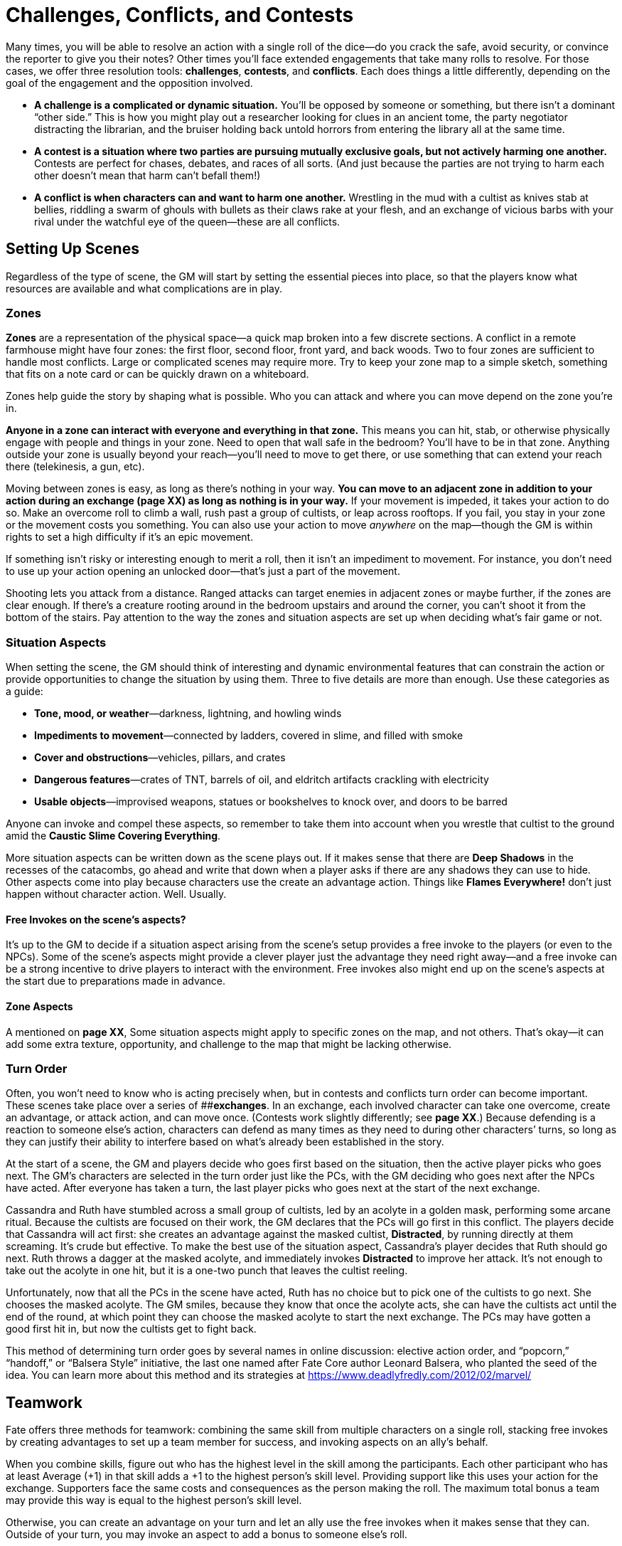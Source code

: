 = Challenges, Conflicts, and Contests

Many times, you will be able to resolve an action with a single roll of
the dice—do you crack the safe, avoid security, or convince the reporter
to give you their notes? Other times you’ll face extended engagements
that take many rolls to resolve. For those cases, we offer three
resolution tools: *challenges*, *contests*, and *conflicts*. Each does
things a little differently, depending on the goal of the engagement and
the opposition involved.

* *A challenge is a complicated or dynamic situation.* You’ll be opposed
by someone or something, but there isn’t a dominant “other side.” This
is how you might play out a researcher looking for clues in an ancient
tome, the party negotiator distracting the librarian, and the bruiser
holding back untold horrors from entering the library all at the same
time.
* *A contest is a situation where two parties are pursuing mutually
exclusive goals, but not actively harming one another.* Contests are
perfect for chases, debates, and races of all sorts. (And just because
the parties are not trying to harm each other doesn’t mean that harm
can’t befall them!)
* *A conflict is when characters can and want to harm one another.*
Wrestling in the mud with a cultist as knives stab at bellies, riddling
a swarm of ghouls with bullets as their claws rake at your flesh, and an
exchange of vicious barbs with your rival under the watchful eye of the
queen—these are all conflicts.

== Setting Up Scenes

Regardless of the type of scene, the GM will start by setting the
essential pieces into place, so that the players know what resources are
available and what complications are in play.

=== Zones

*Zones* are a representation of the physical space—a quick map broken
into a few discrete sections. A conflict in a remote farmhouse might
have four zones: the first floor, second floor, front yard, and back
woods. Two to four zones are sufficient to handle most conflicts. Large
or complicated scenes may require more. Try to keep your zone map to a
simple sketch, something that fits on a note card or can be quickly
drawn on a whiteboard.

Zones help guide the story by shaping what is possible. Who you can
attack and where you can move depend on the zone you’re in.

*Anyone in a zone can interact with everyone and everything in that
zone.* This means you can hit, stab, or otherwise physically engage with
people and things in your zone. Need to open that wall safe in the
bedroom? You’ll have to be in that zone. Anything outside your zone is
usually beyond your reach—you’ll need to move to get there, or use
something that can extend your reach there (telekinesis, a gun, etc).

Moving between zones is easy, as long as there’s nothing in your way.
**You can move to an adjacent zone in addition to your action during an
exchange (****page XX****) as long as nothing is in your way.** If your
movement is impeded, it takes your action to do so. Make an overcome
roll to climb a wall, rush past a group of cultists, or leap across
rooftops. If you fail, you stay in your zone or the movement costs you
something. You can also use your action to move _anywhere_ on the
map—though the GM is within rights to set a high difficulty if it’s an
epic movement.

If something isn’t risky or interesting enough to merit a roll, then it
isn’t an impediment to movement. For instance, you don’t need to use up
your action opening an unlocked door—that’s just a part of the movement.

Shooting lets you attack from a distance. Ranged attacks can target
enemies in adjacent zones or maybe further, if the zones are clear
enough. If there’s a creature rooting around in the bedroom upstairs and
around the corner, you can’t shoot it from the bottom of the stairs. Pay
attention to the way the zones and situation aspects are set up when
deciding what’s fair game or not.

[[situation-aspects]]
=== Situation Aspects

When setting the scene, the GM should think of interesting and dynamic
environmental features that can constrain the action or provide
opportunities to change the situation by using them. Three to five
details are more than enough. Use these categories as a guide:

* *Tone, mood, or weather*—darkness, lightning, and howling winds
* *Impediments to movement*—connected by ladders, covered in slime, and
filled with smoke
* *Cover and obstructions*—vehicles, pillars, and crates
* *Dangerous features*—crates of TNT, barrels of oil, and eldritch
artifacts crackling with electricity
* *Usable objects*—improvised weapons, statues or bookshelves to knock
over, and doors to be barred

Anyone can invoke and compel these aspects, so remember to take them
into account when you wrestle that cultist to the ground amid the
*Caustic Slime Covering Everything*.

More situation aspects can be written down as the scene plays out. If it
makes sense that there are *Deep Shadows* in the recesses of the
catacombs, go ahead and write that down when a player asks if there are
any shadows they can use to hide. Other aspects come into play because
characters use the create an advantage action. Things like *Flames
Everywhere!* don’t just happen without character action. Well. Usually.

[[free-invokes-on-the-scene-s-aspects-]]
==== Free Invokes on the scene’s aspects?

It’s up to the GM to decide if a situation aspect arising from the
scene’s setup provides a free invoke to the players (or even to the
NPCs). Some of the scene’s aspects might provide a clever player just
the advantage they need right away—and a free invoke can be a strong
incentive to drive players to interact with the environment. Free
invokes also might end up on the scene’s aspects at the start due to
preparations made in advance.

==== Zone Aspects

A mentioned on *page XX*, Some situation aspects might apply to specific
zones on the map, and not others. That’s okay—it can add some extra
texture, opportunity, and challenge to the map that might be lacking
otherwise.

=== Turn Order

Often, you won’t need to know who is acting precisely when, but in
contests and conflicts turn order can become important. These scenes
take place over a series of [#_idTextAnchor019]####**exchanges**. In an
exchange, each involved character can take one overcome, create an
advantage, or attack action, and can move once. (Contests work slightly
differently; see *page XX*.) Because defending is a reaction to someone
else’s action, characters can defend as many times as they need to
during other characters’ turns, so long as they can justify their
ability to interfere based on what’s already been established in the
story.

At the start of a scene, the GM and players decide who goes first based
on the situation, then the active player picks who goes next. The GM’s
characters are selected in the turn order just like the PCs, with the GM
deciding who goes next after the NPCs have acted. After everyone has
taken a turn, the last player picks who goes next at the start of the
next exchange.

Cassandra and Ruth have stumbled across a small group of cultists, led
by an acolyte in a golden mask, performing some arcane ritual. Because
the cultists are focused on their work, the GM declares that the PCs
will go first in this conflict. The players decide that Cassandra will
act first: she creates an advantage against the masked cultist,
*Distracted*, by running directly at them screaming. It’s crude but
effective. To make the best use of the situation aspect, Cassandra’s
player decides that Ruth should go next. Ruth throws a dagger at the
masked acolyte, and immediately invokes *Distracted* to improve her
attack. It’s not enough to take out the acolyte in one hit, but it is a
one-two punch that leaves the cultist reeling.

Unfortunately, now that all the PCs in the scene have acted, Ruth has no
choice but to pick one of the cultists to go next. She chooses the
masked acolyte. The GM smiles, because they know that once the acolyte
acts, she can have the cultists act until the end of the round, at which
point they can choose the masked acolyte to start the next exchange. The
PCs may have gotten a good first hit in, but now the cultists get to
fight back.

This method of determining turn order goes by several names in online
discussion: elective action order, and “popcorn,” “handoff,” or “Balsera
Style” initiative, the last one named after Fate Core author Leonard
Balsera, who planted the seed of the idea. You can learn more about this
method and its strategies at
https://www.deadlyfredly.com/2012/02/marvel/

== Teamwork

Fate offers three methods for teamwork: combining the same skill from
multiple characters on a single roll, stacking free invokes by creating
advantages to set up a team member for success, and invoking aspects on
an ally’s behalf.

When you combine skills, figure out who has the highest level in the
skill among the participants. Each other participant who has at least
Average (+1) in that skill adds a +1 to the highest person’s skill
level. Providing support like this uses your action for the exchange.
Supporters face the same costs and consequences as the person making the
roll. The maximum total bonus a team may provide this way is equal to
the highest person’s skill level.

Otherwise, you can create an advantage on your turn and let an ally use
the free invokes when it makes sense that they can. Outside of your
turn, you may invoke an aspect to add a bonus to someone else’s roll.

== Challenges

Many of the difficulties your characters face can be handled with a
single roll in the course of a scene—disarm the bomb, find the tome of
eldritch lore, or decode the cypher. But sometimes things are more
fluid, more complicated, and it’s just not as simple as finding the tome
of eldritch lore because the yacht you’re searching is careening through
Hong Kong harbor while a monsoon rages outside and the boat’s library is
on fire—which is totally not your fault.

In complicated circumstances with no opposition, you’ll want to use a
*challenge*: a series of overcome actions that tackle a bigger issue.
Challenges let the entire group work together in a scene, and they keep
things dynamic.

To set up a challenge, the GM considers the situation and picks a number
of skills that can contribute to the success of the group. Treat each
action as a separate overcome roll.

GMs, do your best to give each character in the scene an opportunity to
contribute—aim for a number of skills equal to the number of characters
involved. If you expect to have some of the characters pulled away or
distracted by other priorities, downsize accordingly. For more difficult
challenges, build the challenge with more needed actions than there are
characters, in addition to adjusting the difficulties of the actions.

After the rolls have been made, the GM will evaluate the successes,
failures, and costs of each action as they interpret how the scene
proceeds. It could be that the results lead into another challenge, a
contest, or even a conflict. A mix of successes and failures should
allow the characters to move forward with a partial victory as they face
new entangling complications.

== Contests

A *contest* is when two or more sides are in direct opposition but there
isn’t a conflict. This doesn’t mean one side doesn’t _want_ to hurt the
other. Contests may involve the group trying to escape or counteract
danger (such as an erupting volcano or angry god) before the danger cuts
off any chance of victory.

At the start of a contest, everyone involved declares their intent, what
they hope to get out of it. If there are multiple PCs involved, they can
be on the same or different sides, depending on their goals—_e.g.,_ in a
foot race, each character might be on their own side. *If the PCs can’t
or aren’t trying to harm the enemy, the GM can still declare a goal of
harming or killing the PCs.*

Contests take place over a series of exchanges (*page XX*), during which
each side will take an overcome action to do something to achieve their
goals. Only one character on each side takes the overcome action in each
exchange, but their allies can provide teamwork and try to create
advantages to assist (which comes with some risk—see below). The
overcome actions can be against passive difficulties—if the contestants
are facing separate environmental challenges—or compared against one
another when they’re in direct competition.

At the end of each exchange, compare the efforts of each side’s action.
The side with the highest effort marks a *victory*. If the victor
succeeds with style—and no one else did—then they mark *two* victories.
The first one to three victories wins the contest. (You can always
decide instead to run an extended contest requiring more victories,
though we recommend no more than five.)

When there’s a tie for the highest effort, no one marks a victory, and
an *unexpected twist* happens. The GM will introduce a new situation
aspect to reflect how the scene, terrain, or situation has changed.

In contests where something is trying to harm any of the contestants,
the PCs take hits whenever the opposition beats them in an exchange. The
hit has shifts equal to the shifts of failure, just as if they were in a
conflict. Just like in a conflict, if a character can’t absorb all the
shifts of a hit, they are taken out.

=== Creating Advantages in a Contest

During any exchange, your side can try to create advantages before
making your overcome roll. If you’re targeting another participant, they
get to defend. If someone can interfere, they may oppose it with a
defend roll as normal. Each participant may attempt to create an
advantage in addition to rolling or providing a teamwork bonus (*page
XX*). If you fail to create an advantage, you have a choice: either your
side forfeits its overcome roll, or you may “succeed at a cost”
(preserving your roll or teamwork bonus) by giving the other side a free
invoke instead. If you at least tie, proceed as normal with your roll or
bonus.

== Conflicts

When the heroes get into a straight-up fight—whether with the
authorities, cultists, or some unspeakable horror—and can win, you have
a *conflict*. In other words, use conflicts when violence or coercion is
a reasonable means to the ends of the PCs.

Conflicts may seem the most straightforward—after all, the history of
roleplaying games is built on combat simulators. But keep in mind a key
part of their description: the characters involved have the capability
to harm _each other_. If it’s one-sided—say you’re trying to punch a
living mountain—there’s no chance you can hurt it. That’s not a
conflict. That’s a contest, probably where the PCs are trying to escape
or find the means to fight back.

Conflicts can be physical or mental. Physical conflicts can be
shoot-outs, sword-fights, or ramming extradimensional beings with
trucks. Mental conflicts include arguments with loved ones,
interrogations, and eldritch assaults upon the mind.

=== Taking Harm

[#_idTextAnchor020]####When an attack is successful, the defender must
absorb the hit, which has shifts equal to the difference between the
attack’s effort and defense’s effort.

You can absorb shifts of a hit by marking stress boxes and by taking
consequences. If you can’t or don’t absorb all of the shifts, you are
*taken out* (*page XX*)—you’re removed from the scene, and the attacker
decides how it plays out.

A series of regrettable decisions has put Charles in a dank basement,
confronting a ghoul that very much wants to eat him. The ghoul attacks,
lunging with its sharp claws; this is an attack using its Fair (+2)
Fight. The GM rolls [0][0][+][+], bringing the effort up to Great (+4).
Charles tries to leap out of the way with his Good (+3) Athletics, but
rolls [0][0][0][-], taking his effort down to Fair (+2). Because the
ghoul’s attack effort was two steps higher than Charles’s defense
effort, Charles must absorb two shifts. He marks the first two of his
three physical stress boxes; already the fight is proving dangerous.

==== Stress

Simply put, [#_idTextAnchor021]####**stress** is plot armor. It’s a
resource used to keep your character up and in the fight when their foes
hit them. When you mark stress boxes to absorb a hit, you’re saying
things like, “That _just_ missed me,” or “Whoa, that knocked the wind
out of me but I’m okay.” That said, it’s a limited resource—most
characters only have three boxes for physical stress and three boxes for
mental stress, though characters with high Will or Physique have more.

You’ll find two *stress tracks* on your character sheet, one for
physical harm and one for mental harm. When you take a hit, you can mark
empty stress boxes of the appropriate type to absorb it and stay in the
fight. Each stress box you mark absorbs one shift. You can mark multiple
stress boxes if you need to.

The boxes are binary—either they’re empty and can be used or they’re
full and can’t. That’s okay, though. You’ll clear the stress track as
soon as you make it through the scene—provided the monsters don’t eat
you first.

[[consequences]]
==== Consequences

*[#_idTextAnchor022]####Consequences* are new aspects you write on your
character sheet when your character takes a hit, representing the real
harm and injury your character suffers.

When you take a consequence to absorb a hit, write an aspect in an empty
consequence slot that describes what harm befalls your character. Use
the severity of the consequence as a guide: If you were bitten by star
spawn, a mild consequence might be *Nasty Bite*, but a moderate
consequence could be *Bite That Won’t Stop Bleeding*, and a severe
consequence might be *Crippled Leg*.

While stress turns a hit into a near miss, taking a consequence means
you got hit hard. Why would you take a consequence? Because sometimes
stress isn’t enough. Remember, you have to absorb _all_ the shifts of
the hit to stay in the fight. You only have so many stress boxes. The
good news is that consequences can take pretty big hits.

Each character starts with three consequence slots—mild, moderate, and
severe. Taking a minor consequence absorbs two shifts, a moderate one
absorbs four shifts, and a severe one absorbs six shifts.

So, if you take a big five-shift hit, you can absorb the whole thing
with a single stress box and a moderate consequence. That’s a lot more
efficient than spending five of your stress boxes.

The downside to consequences is that they are aspects—and aspects are
always true (*page XX*). So if you’ve got *Gut Shot*, your character’s
gut is shot! That will mean you can’t do things a gut-shot person can’t
do (like run fast). If things get particularly complicated due to this,
you might even face a compel on your consequence, too. And, just like
the aspects you make when you create an advantage, the character that
created the consequence—that is, whoever shot you—gets one free invoke
on that consequence. Ouch!

Charles is still battling the ghoul. It claws at him, this time rolling
a [0][0][+][+], adding its Fair (+2) Fight, and invokes its *Hungry for
Flesh* aspect for an additional +2, adding up to a devastating Fantastic
(+6) blow. Charles’s [-][-][0][0], added to his Good (+3) Athletics,
gives him a merely Average (+1) defense; that’s five shifts he needs to
absorb. He chooses to take a moderate consequence. His player and the GM
decide that the ghoul gave Charles a *Gaping Chest Wound*. This
consequence absorbs four of the shifts, leaving one, which Charles
absorbs with his last remaining stress box.

==== Getting Taken Out

If you can’t absorb all the shifts of a hit with stress and
consequences, you’re [#_idTextAnchor023]####**taken out**.

Getting taken out is bad. Whoever took you out decides what happens.
Given dangerous situations and powerful enemies, this could mean you’re
dead, but that’s not the only possibility. The outcome must be in
keeping with the scope and scale of the conflict at hand—you won’t die
of shame if you lose an argument—but changes to your character sheet
(and more) are possible. The outcome should also fit within the
boundaries your group has established—if your group feels that
characters should never get killed without the player’s consent, that’s
perfectly valid.

But even when death is on the table (it’s best to be clear about that
before a roll), GMs should remember that it’s usually a boring result. A
PC that’s been taken out could be lost, kidnapped, imperiled, be forced
to take consequences… the list goes on. A character’s death means
someone has to make a new character and bring them into the story, but a
fate worse than death is limited only by your imagination.

Follow the fiction when describing how someone—or something—is taken
out. Was a cultist taken out by a barrage of machine gun fire? A spray
of red fills the air as they slump with a wet thump to the ground. Were
you hurled from the truck as it crossed the 26th Street overpass? You
disappear over the edge and are left behind as the conflict rumbles on
along the Dan Ryan. Keep death in mind when discussing the terms of
being taken out, but often it’s just as interesting to cheat death.

The ghoul gets in a very lucky hit, dealing a Legendary (+8) attack
against Charles’s Poor (-1) defense. By this point in the conflict, all
of Charles’s stress boxes are full, as is his moderate consequence slot.
Even if he were to take a mild and a severe consequence at once,
absorbing eight shifts, it wouldn’t be enough. As a result, Charles is
taken out. The ghoul gets to decide his fate. The GM would be within
their rights to have the ghoul kill Charles then and there…but getting
killed isn’t the most interesting result.

Instead, the GM declares that Charles survives, getting knocked out and
dragged to the ghoul’s lair, consequences intact. Charles will wake up
lost and very fragile in the pitch-dark catacombs beneath the city.
Because he was taken out, Charles has no choice but to accept the terms
laid before him.

==== Conceding

So how do you keep from dying horribly—or worse? You can interrupt any
action in a conflict to [#_idTextAnchor024]####**concede** as long as
the dice haven’t hit the table yet. Just give in. Tell everyone that
you’re done, that you can’t keep going. Your character loses and exits
the conflict, but *you gain a fate point* plus an extra one for each
consequence they took in the current conflict.

Also, concession means _you_ declare the terms of your loss and how you
exit the conflict. You can escape the monsters and live to fight another
day. It is a loss, though. You’ll have to give your foe something they
want. You can’t concede and describe how you heroically save the
day—that’s not on the table anymore.

Conceding is a powerful tool. You can concede to escape with an action
plan for the next fight, a clue as to where to go, or some advantage
going forward. You just can’t win _this_ fight.

You must concede before your opponent rolls the dice. You can’t wait to
see the outcome of the dice and concede when it’s obvious you can’t
win—that’s poor form.

Some negotiation is expected, here. Look for a solution that works for
everyone at the table. If the opposition isn’t on board with the terms
of your concession, they can push for rewording those terms, or ask that
you sacrifice something different or extra. Because a concession is
still a loss for you, that does mean the other side should gain at least
part of what they’re after.

The more significant the cost you pay, the greater the benefit your side
should receive as part of the concession—if certain doom is about to
befall the entire group, one member choosing to concede as a heroic (and
fatal) last stand could mean everyone else is spared!

=== Ending a Conflict

A conflict draws to a close when everyone on one side has either
conceded or been taken out. At the end of a conflict, any players who
conceded collect their fate points for the concession (*page XX*). The
GM also pays out fate points owed to players for hostile invokes (*page
XX*) that happened during the conflict.

=== Recovering from Conflicts

At the end of each scene, every character clears their stress boxes.
Consequences take more time and effort to clear.

To start the *recovery process*, the person treating you will need to
succeed at an overcome action with an appropriate skill. Physical
injuries typically are addressed using medical knowledge via Academics,
while mental consequences are healed with Empathy. This overcome action
faces difficulty equal to the severity of the consequence: Fair (+2) for
a mild consequence, Great (+4) for moderate, and Fantastic (+6) for
severe. These difficulties increase by two when you’re trying to treat
yourself (it’s easier to have someone else do that).

If you succeed on this roll, rewrite the consequence to indicate that it
is healing. A *Broken Arm* may be rewritten as *Arm in a Cast*, for
instance.

Success here is only the first hurdle—it takes time to clear the
consequence.

* *Mild* consequences take one full scene after treatment to clear.
* *Moderate* consequences last longer, taking a full session after
treatment to clear.
* *Severe* consequences only clear when you reach a major milestone
(*page XX*) after treatment.
